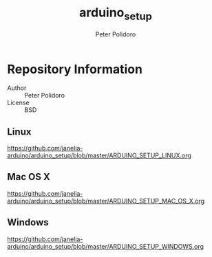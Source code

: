 #+TITLE: arduino_setup
#+AUTHOR: Peter Polidoro
#+EMAIL: peterpolidoro@gmail.com

* Repository Information
  - Author :: Peter Polidoro
  - License :: BSD

** Linux

   [[https://github.com/janelia-arduino/arduino_setup/blob/master/ARDUINO_SETUP_LINUX.org]]

** Mac OS X

   [[https://github.com/janelia-arduino/arduino_setup/blob/master/ARDUINO_SETUP_MAC_OS_X.org]]

** Windows

   [[https://github.com/janelia-arduino/arduino_setup/blob/master/ARDUINO_SETUP_WINDOWS.org]]
